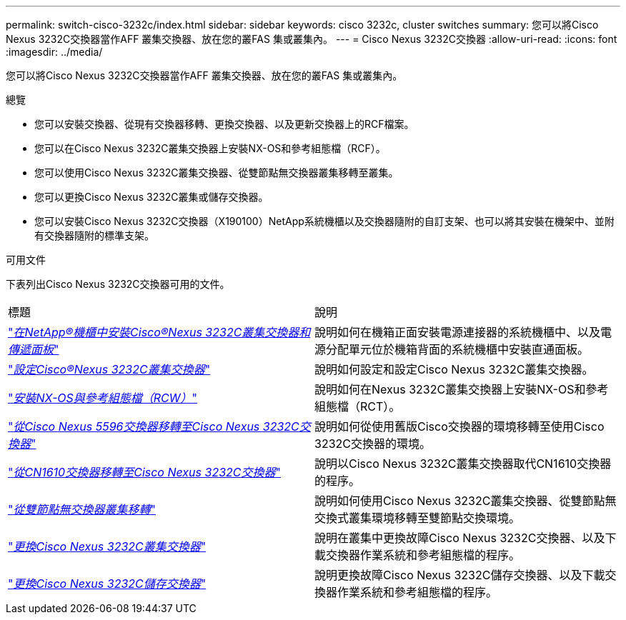 ---
permalink: switch-cisco-3232c/index.html 
sidebar: sidebar 
keywords: cisco 3232c, cluster switches 
summary: 您可以將Cisco Nexus 3232C交換器當作AFF 叢集交換器、放在您的叢FAS 集或叢集內。 
---
= Cisco Nexus 3232C交換器
:allow-uri-read: 
:icons: font
:imagesdir: ../media/


[role="lead"]
您可以將Cisco Nexus 3232C交換器當作AFF 叢集交換器、放在您的叢FAS 集或叢集內。

.總覽
* 您可以安裝交換器、從現有交換器移轉、更換交換器、以及更新交換器上的RCF檔案。
* 您可以在Cisco Nexus 3232C叢集交換器上安裝NX-OS和參考組態檔（RCF）。
* 您可以使用Cisco Nexus 3232C叢集交換器、從雙節點無交換器叢集移轉至叢集。
* 您可以更換Cisco Nexus 3232C叢集或儲存交換器。
* 您可以安裝Cisco Nexus 3232C交換器（X190100）NetApp系統機櫃以及交換器隨附的自訂支架、也可以將其安裝在機架中、並附有交換器隨附的標準支架。


.可用文件
下表列出Cisco Nexus 3232C交換器可用的文件。

|===


| 標題 | 說明 


 a| 
https://docs.netapp.com/us-en/ontap-systems-switches/switch-cisco-3232c/task-install-a-cisco-nexus-3232c-cluster-switch-and-pass-through-panel-in-a-netapp-cabinet.html["_在NetApp®機櫃中安裝Cisco®Nexus 3232C叢集交換器和傳遞面板_"^]
 a| 
說明如何在機箱正面安裝電源連接器的系統機櫃中、以及電源分配單元位於機箱背面的系統機櫃中安裝直通面板。



 a| 
https://docs.netapp.com/us-en/ontap-systems-switches/switch-cisco-9336c-fx2/setup-switches.html["_設定Cisco®Nexus 3232C叢集交換器_"^]
 a| 
說明如何設定和設定Cisco Nexus 3232C叢集交換器。



 a| 
https://docs.netapp.com/us-en/ontap-systems-switches/switch-cisco-3232c/task-install-nx-os-software-and-rcfs-on-cisco-nexus-3232-cluster-switches-running-ontap-9-4-and-later.html["_安裝NX-OS與參考組態檔（RCW）_"^]
 a| 
說明如何在Nexus 3232C叢集交換器上安裝NX-OS和參考組態檔（RCT）。



 a| 
https://docs.netapp.com/us-en/ontap-systems-switches/switch-cisco-3232c/concept-migrate-from-a-cisco-5596-switch-to-a-cisco-nexus-3232c.html["_從Cisco Nexus 5596交換器移轉至Cisco Nexus 3232C交換器_"^]
 a| 
說明如何從使用舊版Cisco交換器的環境移轉至使用Cisco 3232C交換器的環境。



 a| 
https://docs.netapp.com/us-en/ontap-systems-switches/switch-cisco-3232c/concept-migrate-a-cn1610-switch-to-a-cisco-nexus-3232c-cluster-switch.html["_從CN1610交換器移轉至Cisco Nexus 3232C交換器_"^]
 a| 
說明以Cisco Nexus 3232C叢集交換器取代CN1610交換器的程序。



 a| 
https://docs.netapp.com/us-en/ontap-systems-switches/switch-cisco-3232c/concept-migrate-from-a-two-node-switchless-cluster-to-a-cluster-with-cisco-nexus-3232c-cluster-switches.html["_從雙節點無交換器叢集移轉_"^]
 a| 
說明如何使用Cisco Nexus 3232C叢集交換器、從雙節點無交換式叢集環境移轉至雙節點交換環境。



 a| 
https://docs.netapp.com/us-en/ontap-systems-switches/switch-cisco-3232c/concept-replace-a-cisco-nexus-3232c-cluster-switch.html["_更換Cisco Nexus 3232C叢集交換器_"^]
 a| 
說明在叢集中更換故障Cisco Nexus 3232C交換器、以及下載交換器作業系統和參考組態檔的程序。



 a| 
https://docs.netapp.com/us-en/ontap-systems-switches/switch-cisco-3232c/concept-replace-a-cisco-nexus-3232c-storage-switch.html["_更換Cisco Nexus 3232C儲存交換器_"^]
 a| 
說明更換故障Cisco Nexus 3232C儲存交換器、以及下載交換器作業系統和參考組態檔的程序。

|===